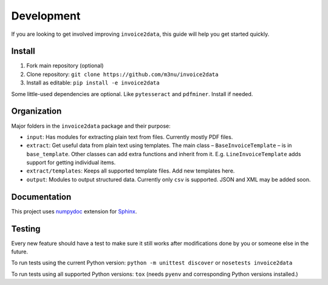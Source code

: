 Development
===========

If you are looking to get involved improving ``invoice2data``, this
guide will help you get started quickly.

Install
-------

1. Fork main repository (optional)
2. Clone repository: ``git clone https://github.com/m3nu/invoice2data``
3. Install as editable: ``pip install -e invoice2data``

Some little-used dependencies are optional. Like ``pytesseract`` and
``pdfminer``. Install if needed.

Organization
------------

Major folders in the ``invoice2data`` package and their purpose:

-  ``input``: Has modules for extracting plain text from files.
   Currently mostly PDF files.
-  ``extract``: Get useful data from plain text using templates. The
   main class – ``BaseInvoiceTemplate`` – is in ``base_template``. Other
   classes can add extra functions and inherit from it. E.g.
   ``LineInvoiceTemplate`` adds support for getting individual items.
-  ``extract/templates``: Keeps all supported template files. Add new
   templates here.
-  ``output``: Modules to output structured data. Currently only ``csv``
   is supported. JSON and XML may be added soon.

Documentation
-------------

This project uses
`numpydoc <https://numpydoc.readthedocs.io/en/latest/>`__ extension for
`Sphinx <http://sphinx-doc.org/>`__.

Testing
-------

Every new feature should have a test to make sure it still works after
modifications done by you or someone else in the future.

To run tests using the current Python version:
``python -m unittest discover`` or ``nosetests invoice2data``

To run tests using all supported Python versions: ``tox`` (needs
``pyenv`` and corresponding Python versions installed.)
